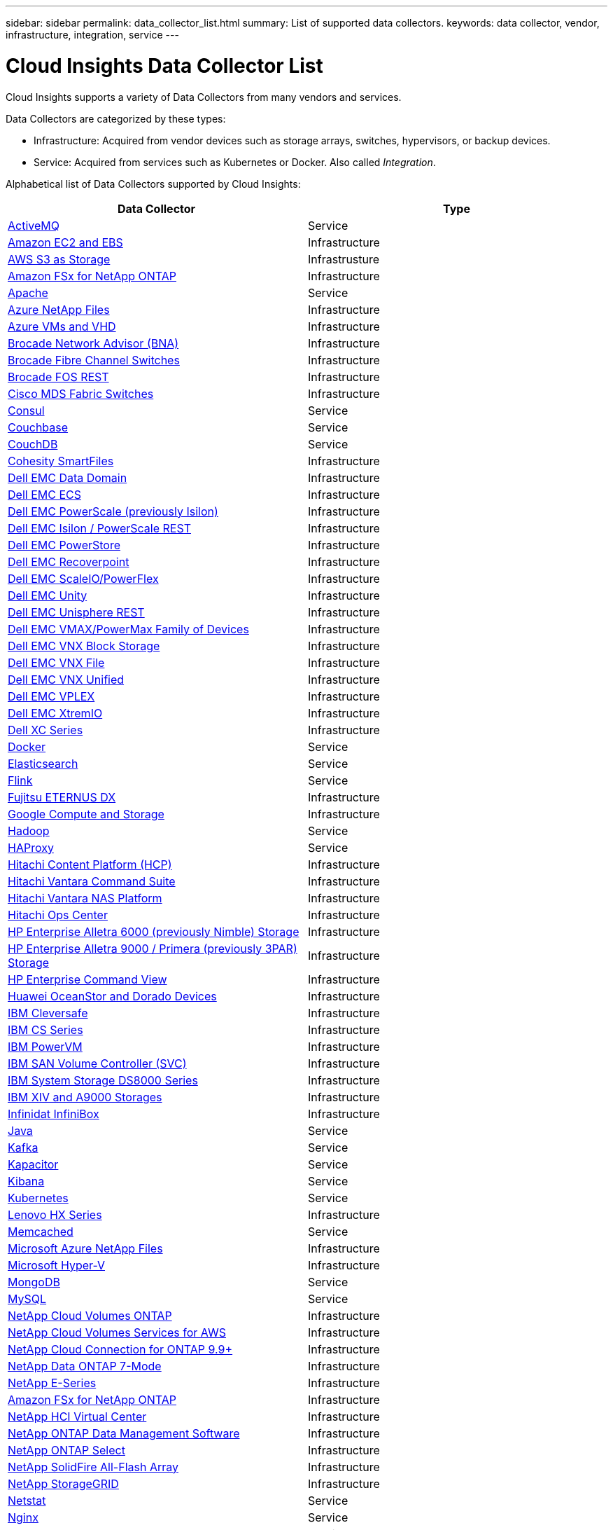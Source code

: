 ---
sidebar: sidebar
permalink: data_collector_list.html
summary: List of supported data collectors.
keywords: data collector, vendor, infrastructure, integration, service
---

= Cloud Insights Data Collector List
:toc: macro
:hardbreaks:
:toclevels: 1
:nofooter:
:icons: font
:linkattrs:
:imagesdir: ./media/

[.lead]
Cloud Insights supports a variety of Data Collectors from many vendors and services. 

Data Collectors are categorized by these types:

* Infrastructure: Acquired from vendor devices such as storage arrays, switches, hypervisors, or backup devices.
* Service: Acquired from services such as Kubernetes or Docker. Also called _Integration_.

Alphabetical list of Data Collectors supported by Cloud Insights:

[cols="<,<", options="header"]
|===
<|Data Collector
<|Type

| link:task_config_telegraf_activemq.html[ActiveMQ ] |Service 
| link:task_dc_amazon_ec2.html[Amazon EC2 and EBS ] |Infrastructure 
| link:task_dc_aws_s3.html[AWS S3 as Storage] |Infrastrusture
| link:task_dc_na_amazon_fsx.html[Amazon FSx for NetApp ONTAP ]|Infrastructure
| link:task_config_telegraf_apache.html[Apache ] |Service 
| link:task_dc_ms_anf.html[Azure NetApp Files ] |Infrastructure 
| link:task_dc_ms_azure.html[Azure VMs and VHD ] |Infrastructure 
| link:task_dc_brocade_bna.html[Brocade Network Advisor (BNA) ] |Infrastructure 
| link:task_dc_brocade_fc_switch.html[Brocade Fibre Channel Switches ] |Infrastructure 
| link:task_dc_brocade_rest.html[Brocade FOS REST ] | Infrastructure
//| link:task_dc_ceph_storage.html[Ceph Storage ] |Infrastructure 
| link:task_dc_cisco_fc_switch.html[Cisco MDS Fabric Switches ] |Infrastructure 
| link:task_config_telegraf_consul.html[Consul ] |Service 
| link:task_config_telegraf_couchbase.html[Couchbase ] |Service 
| link:task_config_telegraf_couchdb.html[CouchDB ] |Service 
| link:task_dc_cohesity_smartfiles.html[Cohesity SmartFiles ] |Infrastructure 
| link:task_dc_emc_datadomain.html[Dell EMC Data Domain ] |Infrastructure 
| link:task_dc_emc_ecs.html[Dell EMC ECS ] |Infrastructure 
| link:task_dc_emc_isilon.html[Dell EMC PowerScale (previously Isilon) ] |Infrastructure 
| link:task_dc_emc_isilon_rest.html[Dell EMC Isilon / PowerScale REST]| Infrastructure
| link:task_dc_emc_powerstore.html[Dell EMC PowerStore]|Infrastructure
| link:task_dc_emc_recoverpoint.html[Dell EMC Recoverpoint ] |Infrastructure 
| link:task_dc_emc_scaleio.html[Dell EMC ScaleIO/PowerFlex ] |Infrastructure 
| link:task_dc_emc_unity.html[Dell EMC Unity ] |Infrastructure 
| link:task_dc_emc_unisphere_rest.html[Dell EMC Unisphere REST] |Infrastructure
| link:task_dc_emc_vmax_powermax.html[Dell EMC VMAX/PowerMax Family of Devices ] |Infrastructure 
| link:task_dc_emc_vnx_block.html[Dell EMC VNX Block Storage ] |Infrastructure 
| link:task_dc_emc_vnx_file.html[Dell EMC VNX File ] |Infrastructure 
| link:task_dc_emc_vnx_unified.html[Dell EMC VNX Unified ] |Infrastructure 
| link:task_dc_emc_vplex.html[Dell EMC VPLEX ] |Infrastructure 
| link:task_dc_emc_xio.html[Dell EMC XtremIO ] |Infrastructure 
| link:task_dc_dell_xc_series.html[Dell XC Series ] |Infrastructure 
| link:task_config_telegraf_docker.html[Docker ] |Service 
| link:task_config_telegraf_elasticsearch.html[Elasticsearch ] |Service 
| link:task_config_telegraf_flink.html[Flink ] |Service 
| link:task_dc_fujitsu_eternus.html[Fujitsu ETERNUS DX ] |Infrastructure 
| link:task_dc_google_cloud.html[Google Compute and Storage ] |Infrastructure 
| link:task_config_telegraf_hadoop.html[Hadoop ] |Service 
| link:task_config_telegraf_haproxy.html[HAProxy ] |Service 
| link:task_dc_hds_hcp.html[Hitachi Content Platform (HCP)] |Infrastructure
| link:task_dc_hds_commandsuite.html[Hitachi Vantara Command Suite ] |Infrastructure 
| link:task_dc_hds_nas.html[Hitachi Vantara NAS Platform ] |Infrastructure 
| link:task_dc_hds_ops_center.html[Hitachi Ops Center ] |Infrastructure
| link:task_dc_hpe_nimble.html[HP Enterprise Alletra 6000 (previously Nimble) Storage ] |Infrastructure 
| link:task_dc_hp_3par.html[HP Enterprise Alletra 9000 / Primera (previously 3PAR) Storage ] |Infrastructure 
| link:task_dc_hpe_commandview.html[HP Enterprise Command View ] |Infrastructure 
| link:task_dc_huawei_oceanstor.html[Huawei OceanStor and Dorado Devices ] |Infrastructure 
| link:task_dc_ibm_cleversafe.html[IBM Cleversafe ] |Infrastructure 
| link:task_dc_ibm_cs.html[IBM CS Series ] |Infrastructure 
| link:task_dc_ibm_powervm.html[IBM PowerVM ] |Infrastructure 
| link:task_dc_ibm_svc.html[IBM SAN Volume Controller (SVC) ] |Infrastructure 
| link:task_dc_ibm_ds.html[IBM System Storage DS8000 Series ] |Infrastructure 
| link:task_dc_ibm_xiv.html[IBM XIV and A9000 Storages ] |Infrastructure 
| link:task_dc_infinidat_infinibox.html[Infinidat InfiniBox ] |Infrastructure 
| link:task_config_telegraf_jvm.html[Java ] |Service 
| link:task_config_telegraf_kafka.html[Kafka ] |Service 
| link:task_config_telegraf_kapacitor.html[Kapacitor ] |Service 
| link:task_config_telegraf_kibana.html[Kibana ] |Service 
//| link:task_config_telegraf_kubernetes.html[Kubernetes ] |Service 
| link:https:task_config_telegraf_agent.html#kubernetes[Kubernetes ] |Service
| link:task_dc_lenovo.html[Lenovo HX Series ] |Infrastructure 
| link:task_config_telegraf_memcached.html[Memcached ] |Service 
| link:task_dc_ms_anf.html[Microsoft Azure NetApp Files ] |Infrastructure 
| link:task_dc_ms_hyperv.html[Microsoft Hyper-V ] |Infrastructure 
| link:task_config_telegraf_mongodb.html[MongoDB ] |Service 
| link:task_config_telegraf_mysql.html[MySQL ] |Service 
| link:task_dc_na_cloud_volumes_ontap.html[NetApp Cloud Volumes ONTAP ] |Infrastructure 
| link:task_dc_na_cloud_volumes.html[NetApp Cloud Volumes Services for AWS ] |Infrastructure 
| link:task_dc_na_cloud_connection.html[NetApp Cloud Connection for ONTAP 9.9+ ] |Infrastructure 
| link:task_dc_na_7mode.html[NetApp Data ONTAP 7-Mode ] |Infrastructure 
| link:task_dc_na_eseries.html[NetApp E-Series ] |Infrastructure 
| link:task_dc_na_amazon_fsx.html[Amazon FSx for NetApp ONTAP] |Infrastructure 
| link:task_dc_na_hci.html[NetApp HCI Virtual Center ] |Infrastructure 
| link:task_dc_na_cdot.html[NetApp ONTAP Data Management Software ] |Infrastructure 
| link:task_dc_na_cdot.html[NetApp ONTAP Select ] |Infrastructure 
| link:task_dc_na_solidfire.html[NetApp SolidFire All-Flash Array ] |Infrastructure 
| link:task_dc_na_storagegrid.html[NetApp StorageGRID ] |Infrastructure 
| link:task_config_telegraf_netstat.html[Netstat ] |Service 
| link:task_config_telegraf_nginx.html[Nginx ] |Service 
| link:task_config_telegraf_node.html[Node ] |Service 
| link:task_dc_nutanix.html[Nutanix NX Series ] |Infrastructure 
| link:task_dc_openstack.html[OpenStack ] |Infrastructure 
| link:task_config_telegraf_openzfs.html[OpenZFS ] |Service 
| link:task_dc_oracle_zfs.html[Oracle ZFS Storage Appliance ] |Infrastructure 
| link:task_config_telegraf_postgresql.html[PostgreSQL ] |Service 
| link:task_config_telegraf_puppetagent.html[Puppet Agent ] |Service 
| link:task_dc_pure_flasharray.html[Pure Storage FlashArray ] |Infrastructure 
| link:task_dc_redhat_virtualization.html[Red Hat Virtualization ] |Infrastructure 
| link:task_config_telegraf_redis.html[Redis ] |Service 
| link:task_config_telegraf_rethinkdb.html[RethinkDB ] |Service 
| link:task_config_telegraf_agent.html#rhel-and-centos[RHEL & CentOS ] |Service 
| link:task_dc_rubrik_cdm.html[Rubrik CDM Storage ] |Infrastructure 
| link:task_config_telegraf_agent.html#ubuntu-and-debian[Ubuntu & Debian ] |Service 
| link:task_dc_vmware.html[VMware vSphere ] |Infrastructure 
| link:task_config_telegraf_agent.html#windows[Windows ] |Service 
| link:task_config_telegraf_zookeeper.html[ZooKeeper ] |Service 
|===


